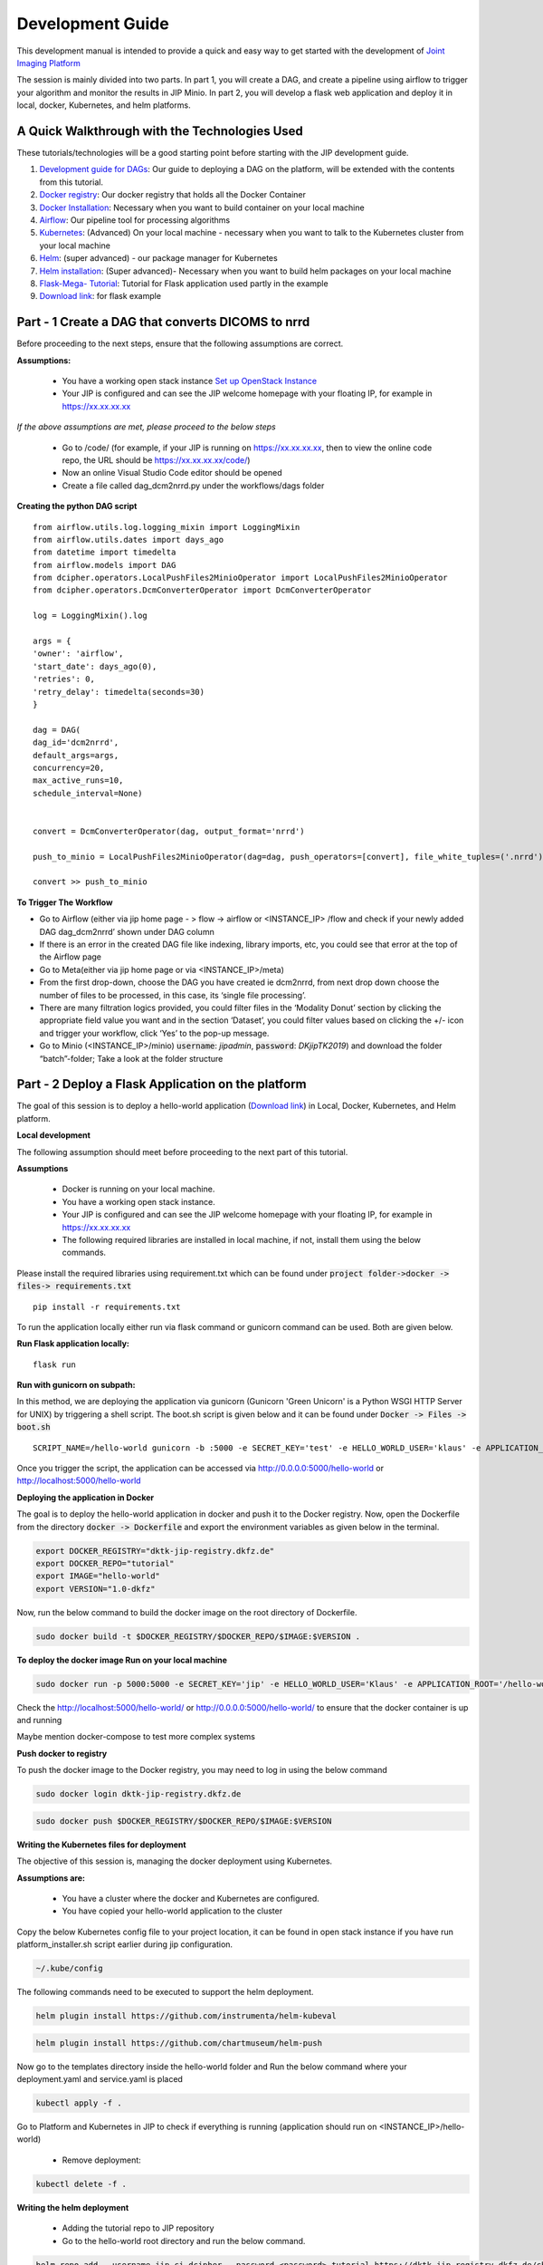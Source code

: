 .. _dev_guide_doc:

Development Guide
=================

This development manual is intended to provide a quick and easy way to get started with the development of `Joint Imaging Platform <https://jip.dktk.dkfz.de/jiphomepage/>`_

.. _Joint Imaging Platform (JIP): https://jip.dktk.dkfz.de/jiphomepage/

The session is mainly divided into two parts. In part 1, you will create a DAG, and create a pipeline using airflow to trigger your algorithm and monitor the results in JIP Minio.
In part 2, you will develop a flask web application and deploy it in local, docker, Kubernetes, and helm platforms.

A Quick Walkthrough with the Technologies Used
----------------------------------------------
These tutorials/technologies will be a good starting point before starting with the JIP development guide.

1. `Development guide for DAGs <https://jip.dktk.dkfz.de/jiphomepage/42fef1/dev_guide.html>`_:  Our guide to deploying a DAG on the platform, will be extended with the contents from this tutorial.
2. `Docker registry <https://dktk-jip-registry.dkfz.de/>`_: Our docker registry that holds all the Docker Container

3. `Docker Installation <https://docs.docker.com/get-docker/>`_: Necessary when you want to build container on your local machine

4. `Airflow <https://airflow.apache.org/docs/stable/>`_: Our pipeline tool for processing algorithms
5. `Kubernetes <https://kubernetes.io/docs/tutorials/kubernetes-basics/>`_: (Advanced) On your local machine - necessary when you want to talk to the Kubernetes cluster from your local machine
6. `Helm <https://helm.sh/docs/intro/quickstart/>`_: (super advanced) - our package manager for Kubernetes
7. `Helm installation  <https://helm.sh/docs/using_helm/#installing-helm>`_: (Super advanced)- Necessary when you want to build helm packages on your local machine
8. `Flask-Mega- Tutorial  <https://blog.miguelgrinberg.com/post/the-flask-mega-tutorial-part-i-hello-world>`_: Tutorial for Flask application used partly in the example
9. `Download link   <https://jip.dktk.dkfz.de/jiphomepage/42fef1/hello-world.zip>`_: for flask example

Part - 1 Create a DAG that converts DICOMS to nrrd
--------------------------------------------------

Before proceeding to the next steps, ensure that the following assumptions are correct.

**Assumptions:**


 * You have a working open stack instance `Set up OpenStack Instance  <https://phabricator.mitk.org/w/dktk-jip/dkfz-openstack/>`_

 * Your JIP is configured and  can see the JIP welcome homepage with your floating IP, for example in  https://xx.xx.xx.xx

*If the above assumptions are met, please proceed to the below steps*

 * Go to /code/ (for example, if your JIP is running on https://xx.xx.xx.xx, then to view the online code repo, the URL should be https://xx.xx.xx.xx/code/)

 * Now an online Visual Studio Code editor should be opened

 * Create a file called dag_dcm2nrrd.py under the workflows/dags folder 

**Creating the python DAG script**

::

    from airflow.utils.log.logging_mixin import LoggingMixin
    from airflow.utils.dates import days_ago
    from datetime import timedelta
    from airflow.models import DAG
    from dcipher.operators.LocalPushFiles2MinioOperator import LocalPushFiles2MinioOperator
    from dcipher.operators.DcmConverterOperator import DcmConverterOperator
    
    log = LoggingMixin().log
    
    args = {
    'owner': 'airflow',
    'start_date': days_ago(0),
    'retries': 0,
    'retry_delay': timedelta(seconds=30)
    }
    
    dag = DAG(
    dag_id='dcm2nrrd',
    default_args=args,
    concurrency=20,
    max_active_runs=10,
    schedule_interval=None)
    
    
    convert = DcmConverterOperator(dag, output_format='nrrd')
    
    push_to_minio = LocalPushFiles2MinioOperator(dag=dag, push_operators=[convert], file_white_tuples=('.nrrd'))
    
    convert >> push_to_minio
    
**To Trigger The Workflow**

* Go to Airflow (either via jip home page - > flow -> airflow or <INSTANCE_IP> /flow and check if your newly added DAG dag_dcm2nrrd’ shown under DAG column

* If there is an error in the created DAG file like indexing, library imports, etc, you could see that error at the top of  the Airflow page

* Go to Meta(either via jip home page or via <INSTANCE_IP>/meta) 

* From the first drop-down, choose the DAG you have created ie dcm2nrrd,  from next drop down choose the number of files to be processed, in this case, its ‘single file processing’.

* There are many filtration logics provided, you could filter files in the ‘Modality Donut’ section by clicking the appropriate field value you want and in the section ‘Dataset’, you could filter values based on clicking the +/- icon and trigger your workflow, click ‘Yes’ to the pop-up message.

* Go to  Minio (<INSTANCE_IP>/minio) :code:`username`: *jipadmin*, :code:`password`: *DKjipTK2019*) and download the folder “batch”-folder; Take a look at the folder structure

Part - 2 Deploy a Flask Application on the platform
---------------------------------------------------

The goal of this session is to deploy a hello-world application (`Download link   <https://jip.dktk.dkfz.de/jiphomepage/42fef1/hello-world.zip>`_) in Local, Docker, Kubernetes, and Helm platform.

**Local development**


The following assumption should meet before proceeding to the next part of this tutorial.

**Assumptions**

 * Docker is running on your local machine.
 * You have a working open stack instance.
 * Your JIP is configured and  can see the JIP welcome homepage with your floating IP,          for example in  https://xx.xx.xx.xx
 * The following required libraries are installed in local machine, if not, install them using the below commands.

Please install the required libraries using requirement.txt which can be found under :code:`project folder->docker -> files-> requirements.txt`

::

    pip install -r requirements.txt

To run the application locally either run via flask command or gunicorn command can be used. Both are given below.

**Run Flask application locally:**

::

    flask run

**Run with gunicorn on subpath:**

In this method, we are deploying the application via gunicorn (Gunicorn 'Green Unicorn' is a Python WSGI HTTP Server for UNIX) by triggering a shell script.
The boot.sh script is given below and it can be found under 
:code:`Docker -> Files -> boot.sh`

::

    SCRIPT_NAME=/hello-world gunicorn -b :5000 -e SECRET_KEY='test' -e HELLO_WORLD_USER='klaus' -e APPLICATION_ROOT='/hello-world' run:app

Once you trigger the script, the application can be accessed via http://0.0.0.0:5000/hello-world or http://localhost:5000/hello-world


**Deploying the application in Docker**

The goal is to deploy the hello-world application in docker and push it to the Docker registry.
Now, open the Dockerfile from the directory :code:`docker -> Dockerfile` and export the environment variables as given below in the terminal.


.. code-block:: 

    export DOCKER_REGISTRY="dktk-jip-registry.dkfz.de"
    export DOCKER_REPO="tutorial"
    export IMAGE="hello-world"
    export VERSION="1.0-dkfz"

Now, run the below command to build the docker image on the root directory of Dockerfile.

.. code-block:: 

  sudo docker build -t $DOCKER_REGISTRY/$DOCKER_REPO/$IMAGE:$VERSION .

**To deploy the docker image Run on your local machine**

.. code-block:: 

   sudo docker run -p 5000:5000 -e SECRET_KEY='jip' -e HELLO_WORLD_USER='Klaus' -e APPLICATION_ROOT='/hello-world' $DOCKER_REGISTRY/$DOCKER_REPO/$IMAGE:$VERSION



Check the http://localhost:5000/hello-world/ or http://0.0.0.0:5000/hello-world/ to ensure that the docker container is up and running

Maybe mention docker-compose to test more complex systems

**Push docker to registry**

To push the docker image to the Docker registry, you may need to log in using the below command

.. code-block::

   sudo docker login dktk-jip-registry.dkfz.de

.. code-block::

   sudo docker push $DOCKER_REGISTRY/$DOCKER_REPO/$IMAGE:$VERSION

**Writing the Kubernetes files for deployment**

The objective of this session is, managing the docker deployment using Kubernetes.


**Assumptions are:**

 * You have a cluster where the docker and Kubernetes are configured.
 * You have copied your hello-world application to the cluster

Copy the below Kubernetes config file to your project location, it can be found in open stack instance if you have run platform_installer.sh script earlier during jip configuration.

.. code-block:: python

   ~/.kube/config

The following commands need to be executed to support the helm deployment.


.. code-block:: python

   helm plugin install https://github.com/instrumenta/helm-kubeval

.. code-block:: python

   helm plugin install https://github.com/chartmuseum/helm-push


Now go to the templates directory inside the hello-world folder and Run the below command where your deployment.yaml and service.yaml is placed


.. code-block:: python

   kubectl apply -f .


Go to Platform and Kubernetes in JIP to check if everything is running (application should run on <INSTANCE_IP>/hello-world)

 * Remove deployment:

.. code-block:: python

   kubectl delete -f .


**Writing the helm deployment**

 * Adding the tutorial repo to JIP repository
 * Go to the hello-world root directory and run the below command.

.. code-block:: python

   helm repo add --username jip-ci-dcipher --password <password> tutorial https://dktk-jip-registry.dkfz.de/chartrepo/tutorial

Pushing the helm chart form the helm_charts directory

.. code-block:: python

   helm push hello-world tutorial

Then, install the hello-world chart on the platform, go to the helm_chart directory and execute:

.. code-block:: python

   # depending on the helm version
     helm install --version 1.0 hello-world tutorial/hello-world
   #  or
     helm install --name hello-world --version 1.0 tutorial/hello-world

Go to :code:`IP-> System -> Kubernetes -> and verify` helm hello-world is running.

**To See all deployments:**

.. code-block:: python

   helm ls

Go to :code:`<INSTANCE_IP>/hello-world` and see if the application was deployed successfully

**To delete the helm chart again:**

.. code-block:: python


   # depending on the helm version
     helm delete hello-world
   # or
     helm delete --purge hello-world



